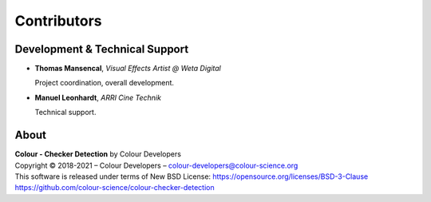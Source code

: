Contributors
============

Development & Technical Support
-------------------------------

-   **Thomas Mansencal**, *Visual Effects Artist @ Weta Digital*

    Project coordination, overall development.

-   **Manuel Leonhardt**,  *ARRI Cine Technik*

    Technical support.

About
-----

| **Colour - Checker Detection** by Colour Developers
| Copyright © 2018-2021 – Colour Developers – `colour-developers@colour-science.org <colour-developers@colour-science.org>`__
| This software is released under terms of New BSD License: https://opensource.org/licenses/BSD-3-Clause
| `https://github.com/colour-science/colour-checker-detection <https://github.com/colour-science/colour-checker-detection>`__
